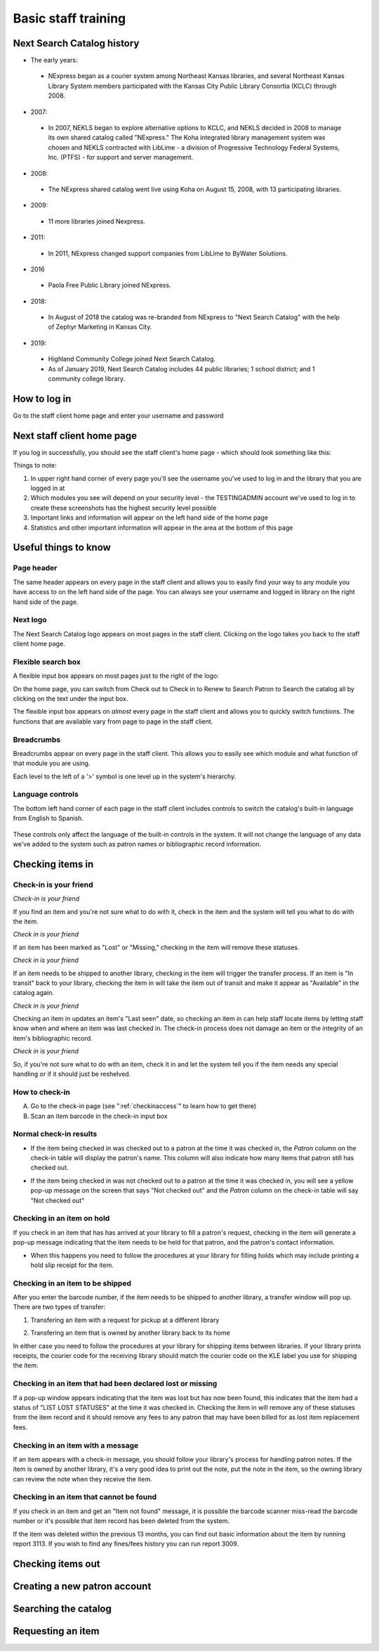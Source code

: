 Basic staff training
=====================



Next Search Catalog history
---------------------------

- The early years:
 - NExpress began as a courier system among Northeast Kansas libraries, and several Northeast Kansas Library System members participated with the Kansas City Public Library Consortia (KCLC) through 2008.
- 2007:
 - In 2007, NEKLS began to explore alternative options to KCLC, and NEKLS decided in 2008 to manage its own shared catalog called "NExpress."  The Koha integrated library management system was chosen and NEKLS contracted with LibLime - a division of Progressive Technology Federal Systems, Inc. (PTFS) - for support and server management.
- 2008:
 - The NExpress shared catalog went live using Koha on August 15, 2008, with 13 participating libraries.
- 2009:
 - 11 more libraries joined Nexpress.
- 2011:
 - In 2011, NExpress changed support companies from LibLime to ByWater Solutions.
- 2016
 - Paola Free Public Library joined NExpress.
- 2018:
 - In August of 2018 the catalog was re-branded from NExpress to "Next Search Catalog" with the help of Zephyr Marketing in Kansas City.
- 2019:
 - Highland Community College joined Next Search Catalog.
 - As of January 2019, Next Search Catalog includes 44 public libraries; 1 school district; and 1 community college library.


 .. raw:: latex

     \newpage

How to log in
-------------

Go to the staff client home page and enter your username and password

.. image:: ../images/010.jpg



.. raw:: latex

    \newpage

Next staff client home page
---------------------------

If you log in successfully, you should see the staff client's home page - which should look something like this:

.. image:: ../images/020.jpg

.. raw:: latex

    \newpage


Things to note:

1. In upper right hand corner of every page you'll see the username you've used to log in and the library that you are logged in at
2. Which modules you see will depend on your security level - the TESTINGADMIN account we've used to log in to create these screenshots has the highest security level possible
3. Important links and information will appear on the left hand side of the home page
4. Statistics and other important information will appear in the area at the bottom of this page

.. image:: ../images/030.jpg


.. raw:: latex

    \newpage

Useful things to know
---------------------


Page header
^^^^^^^^^^^^^^^^^^^^^^^^^^^^^^^^^^^^^^^^

The same header appears on every page in the staff client and allows you to easily find your way to any module you have access to on the left hand side of the page.  You can always see your username and logged in library on the right hand side of the page.

.. image:: ../images/080.jpg


Next logo
^^^^^^^^^^^^^^^^^^^^^^^^^^^^^^^^^^^^^^^^

The Next Search Catalog logo appears on most pages in the staff client.  Clicking on the logo takes you back to the staff client home page.

.. image:: ../images/070.jpg

Flexible search box
^^^^^^^^^^^^^^^^^^^^^^^^^^^^^^^^^^^^^^^^
A flexible input box appears on most pages just to the right of the logo:

.. image:: ../images/040.jpg

On the home page, you can switch from Check out to Check in to Renew to Search Patron to Search the catalog all by clicking on the text under the input box.

The flexible input box appears on *almost* every page in the staff client and allows you to quickly switch functions.  The functions that are available vary from page to page in the staff client.


.. raw:: latex

    \newpage

Breadcrumbs
^^^^^^^^^^^^^^^^^^^^^^^^^^^^^^^^^^^^^^^^

Breadcrumbs appear on every page in the staff client.  This allows you to easily see which module and what function of that module you are using.

.. image:: ../images/050.jpg

Each level to the left of a '>' symbol is one level up in the system's hierarchy.


Language controls
^^^^^^^^^^^^^^^^^^^^^^^^^^^^^^^^^^^^^^^^

The bottom left hand corner of each page in the staff client includes controls to switch the catalog's built-in language from English to Spanish.

  .. image:: ../images/060.jpg

These controls only affect the language of the built-in controls in the system.  It will not change the language of any data we've added to the system such as patron names or bibliographic record information.



.. raw:: latex

    \newpage

Checking items in
-----------------


Check-in is your friend
^^^^^^^^^^^^^^^^^^^^^^^

*Check-in is your friend*

If you find an item and you're not sure what to do with it, check in the item and the system will tell you what to do with the item.

*Check in is your friend*

If an item has been marked as "Lost" or "Missing," checking in the item will remove these statuses.

*Check in is your friend*

If an item needs to be shipped to another library, checking in the item will trigger the transfer process.  If an item is "In transit" back to your library, checking the item in will take the item out of transit and make it appear as "Available" in the catalog again.

*Check in is your friend*

Checking an item in updates an item's "Last seen" date, so checking an item in can help staff locate items by letting staff know when and where an item was last checked in.  The check-in process does not damage an item or the integrity of an item's bibliographic record.

*Check in is your friend*

So, if you're not sure what to do with an item, check it in and let the system tell you if the item needs any special handling or if it should just be reshelved.


How to check-in
^^^^^^^^^^^^^^^

A. Go to the check-in page (see  ":ref:`checkinaccess`" to learn how to get there)
B. Scan an item barcode in the check-in input box

.. image:: ../images/120.jpg


.. raw:: latex

    \newpage

Normal check-in results
^^^^^^^^^^^^^^^^^^^^^^^

- If the item being checked in was checked out to a patron at the time it was checked in, the *Patron* column on the check-in table will display the patron's name.  This column will also indicate how many items that patron still has checked out.

.. image:: ../images/130.jpg

- If the item being checked in was not checked out to a patron at the time it was checked in, you will see a yellow pop-up message on the screen that says "Not checked out" and the *Patron* column  on the check-in table will say "Not checked out"

.. image:: ../images/140.jpg


.. raw:: latex

    \newpage

Checking in an item on hold
^^^^^^^^^^^^^^^^^^^^^^^^^^^

If you check in an item that has has arrived at your library to fill a patron's request, checking in the item will generate a pop-up message indicating that the item needs to be held for that patron, and the patron's contact information.

.. image:: ../images/150.jpg

- When this happens you need to follow the procedures at your library for filling holds which may include printing a hold slip receipt for the item.


.. raw:: latex

    \newpage

Checking in an item to be shipped
^^^^^^^^^^^^^^^^^^^^^^^^^^^^^^^^^

After you enter the barcode number, if the item needs to be shipped to another library, a transfer window will pop up.  There are two types of transfer:

1. Transfering an item with a request for pickup at a different library

.. image:: ../images/160.jpg

2. Transfering an item that is owned by another library back to its home

.. image:: ../images/170.jpg

In either case you need to follow the procedures at your library for shipping items between libraries.  If your library prints receipts, the courier code for the receiving library should match the courier code on the KLE label you use for shipping the item.


.. raw:: latex

    \newpage

Checking in an item that had been declared lost or missing
^^^^^^^^^^^^^^^^^^^^^^^^^^^^^^^^^^^^^^^^^^^^^^^^^^^^^^^^^^

If a pop-up window appears indicating that the item was lost but has now been found, this indicates that the item had a status of "LIST LOST STATUSES" at the time it was checked in.  Checking the item in will remove any of these statuses from the item record and it should remove any fees to any patron that may have been billed for as lost item replacement fees.

.. image:: ../images/180.jpg

Checking in an item with a message
^^^^^^^^^^^^^^^^^^^^^^^^^^^^^^^^^^

If an item appears with a check-in message, you should follow your library's process for handling patron notes.  If the item is owned by another library, it's a very good idea to print out the note, put the note in the item, so the owning library can review the note when they receive the item.

.. image:: ../images/190.jpg


.. raw:: latex

    \newpage

Checking in an item that cannot be found
^^^^^^^^^^^^^^^^^^^^^^^^^^^^^^^^^^^^^^^^

If you check in an item and get an "Item not found" message, it is possible the barcode scanner miss-read the barcode number or it's possible that item record has been deleted from the system.

.. image:: ../images/200.jpg

If the item was deleted within the previous 13 months, you can find out basic information about the item by running report 3113.  If you wish to find any fines/fees history you can run report 3009.


.. raw:: latex

    \newpage

Checking items out
------------------



.. raw:: latex

    \newpage

Creating a new patron account
-----------------------------



.. raw:: latex

    \newpage

Searching the catalog
---------------------



.. raw:: latex

    \newpage

Requesting an item
------------------

